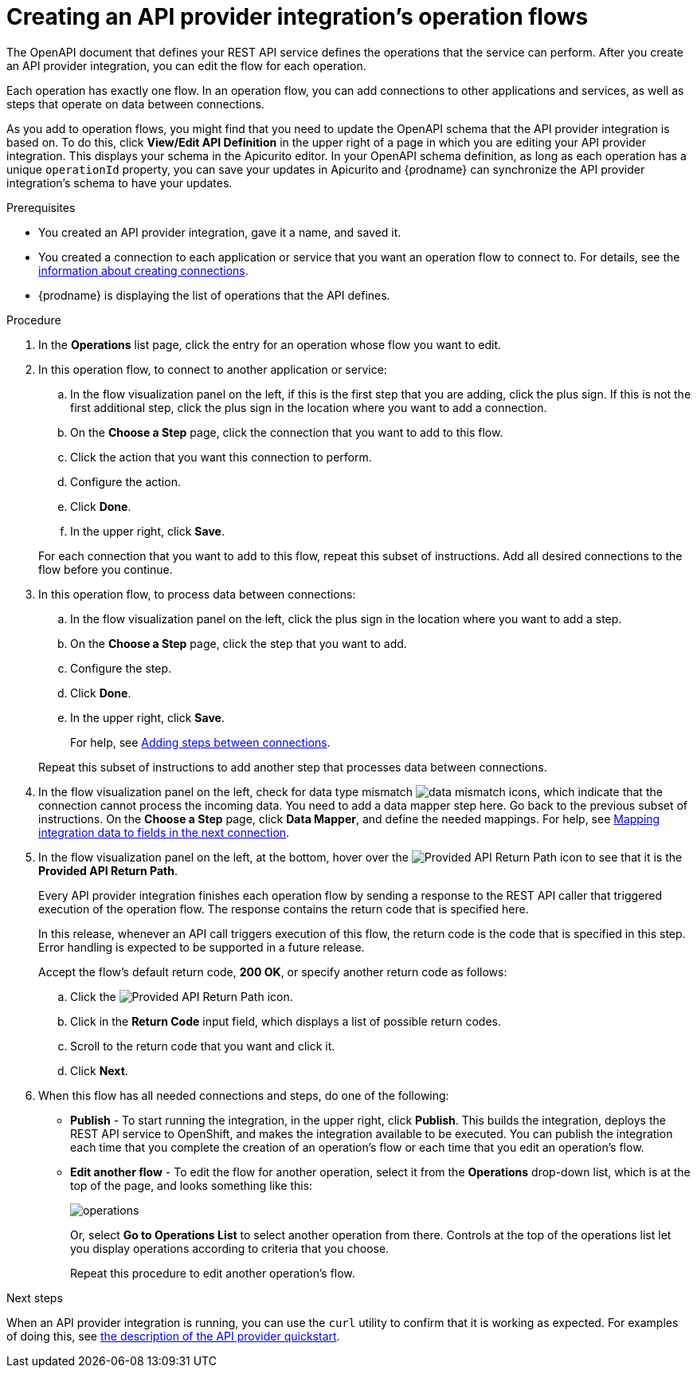 // Module included in the following assemblies:
// as_trigger-integrations-with-api-calls.adoc

[id='create-integration-operation-flows_{context}']
= Creating an API provider integration's operation flows

The OpenAPI document that defines your REST API service defines
the operations that the service can perform. After you create an API
provider integration, you can edit the flow for each operation. 

Each operation has exactly one flow. 
In an operation flow, you can add connections
to other applications and services, as well as steps that operate on data
between connections. 

As you add to operation flows, you might find that you need to update
the OpenAPI schema that the API provider integration is based on. To do this, 
click *View/Edit API Definition* in the upper right of a page in which
you are editing your API provider integration. This displays your schema
in the Apicurito editor. In your OpenAPI schema 
definition, as long as each operation has a unique `operationId` property, 
you can save your updates in Apicurito and {prodname} can synchronize the
API provider integration's schema to have your updates. 

.Prerequisites

* You created an API provider integration, gave it a name, and saved it.
* You created a connection to each application or service that you want
an operation flow to connect to. For details, see the
link:{LinkFuseOnlineIntegrationGuide}#about-creating-connections_connections[information about creating connections].
* {prodname} is displaying the list of operations that the API defines. 

.Procedure

. In the *Operations* list page, click the entry for an operation
whose flow you want to edit. 

. In this operation flow, to connect to another application or service: 
.. In the flow visualization panel on the left, if this is the 
first step that you are adding, click the
plus sign. If this is not the first additional step, click the 
plus sign in the location where you want to add a connection. 
.. On the *Choose a Step* page, click the connection that you want 
to add to this flow. 
.. Click the action that you want this connection to perform.  
.. Configure the action. 
.. Click *Done*. 
.. In the upper right, click *Save*. 

+
For each connection that you want to add to this flow, repeat
this subset of instructions. Add all desired connections to the flow
before you continue. 

. In this operation flow, to process data between connections:
.. In the flow visualization panel on the left, click the
plus sign in the location where you want to add a step. 
.. On the *Choose a Step* page, click the step that you want to add. 
.. Configure the step. 
.. Click *Done*. 
.. In the upper right, click *Save*. 

+
For help, see
link:{LinkFuseOnlineIntegrationGuide}#about-adding-steps_create[Adding steps between connections].

+
Repeat this subset of instructions to add another step that processes
data between connections.

. In the flow visualization panel on the left, check for 
data type mismatch 
image:images/DataTypeMismatchWarning.png[data mismatch] icons, which
indicate that the connection cannot process the incoming data. You need
to add a data mapper step here. Go back to the previous 
subset of instructions. 
On the *Choose a Step* page, click *Data Mapper*, and define the
needed mappings. For help, see
link:{LinkFuseOnlineIntegrationGuide}#mapping-data_ug[Mapping integration data to fields in the next connection].

. In the flow visualization panel on the left, at the bottom, hover over the 
image:images/ApiProviderReturnIcon.png[Provided API Return Path] icon
to see that it is the *Provided API Return Path*. 
+
Every API provider integration finishes each operation flow by 
sending a response to the REST API caller that triggered execution of the 
operation flow. The response contains the return code that is 
specified here. 
+
In this release, whenever an API call triggers 
execution of this flow, the return code is the code that
is specified in this step. 
Error handling is expected to be supported in a future release. 
+
Accept the flow's default return code, *200 OK*, or specify another 
return code as follows:

.. Click the 
image:images/ApiProviderReturnIcon.png[Provided API Return Path] icon.
.. Click in the *Return Code* input field, which displays a list of 
possible return codes. 
.. Scroll to the return code that you want and click it. 
.. Click *Next*.

. When this flow has all needed 
connections and steps, do one of the following:
* *Publish* - To start running the integration, in the upper right, click *Publish*.
This builds the integration, deploys the REST API service to 
OpenShift, and makes the integration available to be executed. 
You can publish the integration each time that you
complete the creation of an operation's flow or each
time that you edit an operation's flow.
* *Edit another flow* - To edit the flow for another operation, select it from the 
*Operations* drop-down list, which is at the top of the page, 
and looks something like this: 
+
image:images/operations-dropdown-list.jpg[operations] 
+
Or, select *Go to Operations List* to select another operation from there. 
Controls at the top of the operations list let you display
operations according to criteria that you choose. 
+
Repeat this procedure to edit another operation's 
flow.

.Next steps
When an API provider integration 
is running, you can use the `curl` utility to confirm that it is
working as expected. For examples of doing this, see 
link:{LinkFuseOnlineIntegrationGuide}#try-api-provider-quickstart_api-provider[the description of the API provider quickstart].
